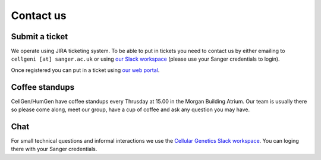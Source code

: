 Contact us
==========

Submit a ticket
---------------

We operate using JIRA ticketing system. To be able to put in tickets you need to contact us by either emailing to ``cellgeni [at] sanger.ac.uk`` or using `our Slack workspace <https://sanger-cellgen.slack.com>`__ (please use your Sanger credentials to login).

Once registered you can put in a ticket using `our web portal <https://cellgeni-jira.sanger.ac.uk/servicedesk/customer/portal/1>`_.

Coffee standups
---------------

CellGen/HumGen have coffee standups every Thrusday at 15.00 in the Morgan Building Atrium. Our team is usually there so please come along, meet our group, have a cup of coffee and ask any question you may have.

Chat
----

For small technical questions and informal interactions we use the `Cellular Genetics Slack workspace <https://sanger-cellgen.slack.com>`__. You can loging there with your Sanger credentials.
